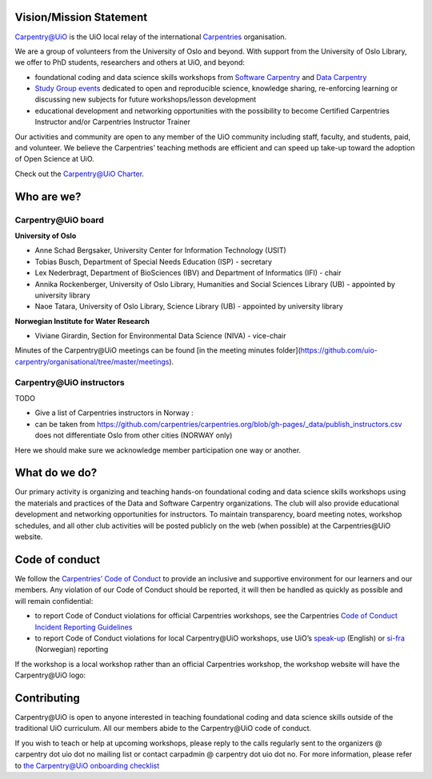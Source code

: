 
Vision/Mission Statement
=========================

`Carpentry@UiO <https://www.uio.no/english/for-employees/support/research/research-data/training/carpentry/>`_
is the UiO local relay of the international
`Carpentries <https://carpentries.org>`_ organisation.

We are a group of volunteers from the University of Oslo and beyond.
With support from the University of Oslo Library,
we offer to PhD students, researchers and others at UiO, and beyond:

- foundational coding and data science skills workshops from
  `Software Carpentry <http://software-carpentry.org/lessons>`_ and
  `Data Carpentry <http://datacarpentry.org/lessons>`_
- `Study Group events <https://uio-carpentry.github.io/studyGroup>`_
  dedicated to open and reproducible science, knowledge sharing,
  re-enforcing learning or discussing new subjects for
  future workshops/lesson development
- educational development and networking opportunities with the possibility
  to become Certified Carpentries Instructor
  and/or Carpentries Instructor Trainer

Our activities and community are open to any member of the UiO community
including staff, faculty, and students, paid, and volunteer.
We believe the Carpentries’ teaching methods are efficient
and can speed up take-up toward the adoption of Open Science at UiO.

Check out the `Carpentry@UiO Charter <charter.rst>`_.

Who are we?
=============

Carpentry\@UiO board
-----------------------------------
**University of Oslo**

- Anne Schad Bergsaker, University Center for Information Technology (USIT)
- Tobias Busch,  Department of Special Needs Education (ISP) - secretary
- Lex Nederbragt, Department of BioSciences (IBV) and Department of Informatics (IFI) - chair
- Annika Rockenberger, University of Oslo Library, Humanities and Social Sciences Library (UB) - appointed by university library
- Naoe Tatara, University of Oslo Library, Science Library (UB) - appointed by university library

**Norwegian Institute for Water Research**

- Viviane Girardin, Section for Environmental Data Science (NIVA) - vice-chair

Minutes of the Carpentry\@UiO meetings can be found [in the meeting minutes folder](https://github.com/uio-carpentry/organisational/tree/master/meetings).

Carpentry\@UiO instructors
--------------------------

TODO

- Give a list of Carpentries instructors in Norway :
- can be taken from
  https://github.com/carpentries/carpentries.org/blob/gh-pages/_data/publish_instructors.csv
  does not differentiate Oslo from other cities (NORWAY only)

Here we should make sure we acknowledge member participation one way or another.

What do we do?
=============

Our primary activity is organizing and teaching hands-on foundational coding
and data science skills workshops using the materials and practices
of the Data and Software Carpentry organizations.
The club will also provide educational development and networking opportunities
for instructors.
To maintain transparency, board meeting notes, workshop schedules,
and all other club activities will be posted publicly on the web
(when possible) at the Carpentries\@UiO website.


Code of conduct
=================

We follow the `Carpentries’ Code of Conduct <https://docs.carpentries.org/topic_folders/policies/code-of-conduct.html>`_
to provide an inclusive and supportive environment for our learners
and our members. Any violation of our Code of Conduct should
be reported, it will then be handled as quickly as possible
and will remain confidential:

- to report Code of Conduct violations for official Carpentries workshops,
  see the Carpentries `Code of Conduct Incident Reporting Guidelines <https://docs.carpentries.org/topic_folders/policies/incident-reporting.html>`_
- to report Code of Conduct violations for local Carpentry\@UiO workshops,
  use UiO’s
  `speak-up <https://www.uio.no/english/about/hse/speak-up/index.html>`_ (English)
  or `si-fra <https://www.uio.no/om/hms/si-fra/>`_ (Norwegian) reporting


If the workshop is a local workshop
rather than an official Carpentries workshop,
the workshop website will have the Carpentry\@UiO logo:

.. image:: img/uio-carpentry-logo-circle.png
  :width: 40



Contributing
=============

Carpentry\@UiO is open to anyone interested in teaching foundational coding
and data science skills outside of the
traditional UiO curriculum.
All our members abide to the Carpentry\@UiO code of conduct.

If you wish to teach or help at upcoming workshops,
please reply to the calls regularly sent to the
organizers @ carpentry dot uio dot no mailing list
or contact carpadmin @ carpentry dot uio dot no.
For more information, please refer to
`the Carpentry@UiO onboarding checklist <https://github.com/uio-carpentry/organisational/blob/master/workshop_operations/onboarding-checklist.md#how-do-i-get-started-with-teaching-a-carpentries-workshop-at-uio>`_

